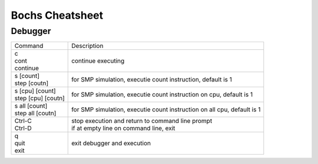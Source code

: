 ####
Bochs Cheatsheet
####


Debugger
-----

+---------------------+---------------------------------------------+
| Command             | Description                                 |
+---------------------+---------------------------------------------+
|| c                  |                                             |
|| cont               | continue executing                          |
|| continue           |                                             |
+---------------------+---------------------------------------------+
|| s    [count]       | for SMP simulation, executie count          |
|| step [coutn]       | instruction, default is 1                   |
+---------------------+---------------------------------------------+
|| s    [cpu] [count] | for SMP simulation, executie count          |
|| step [cpu] [coutn] | instruction on cpu, default is 1            |
+---------------------+---------------------------------------------+
|| s    all [count]   | for SMP simulation, executie count          |
|| step all [coutn]   | instruction on all cpu, default is 1        |
+---------------------+---------------------------------------------+
|| Ctrl-C             | | stop execution and return to command line |
|| Ctrl-D             |   prompt                                    |
|                     | | if at empty line on command line,         |
|                     |   exit                                      |
+---------------------+---------------------------------------------+
|| q                  |                                             |
|| quit               | exit debugger and execution                 |
|| exit               |                                             |
+---------------------+---------------------------------------------+
